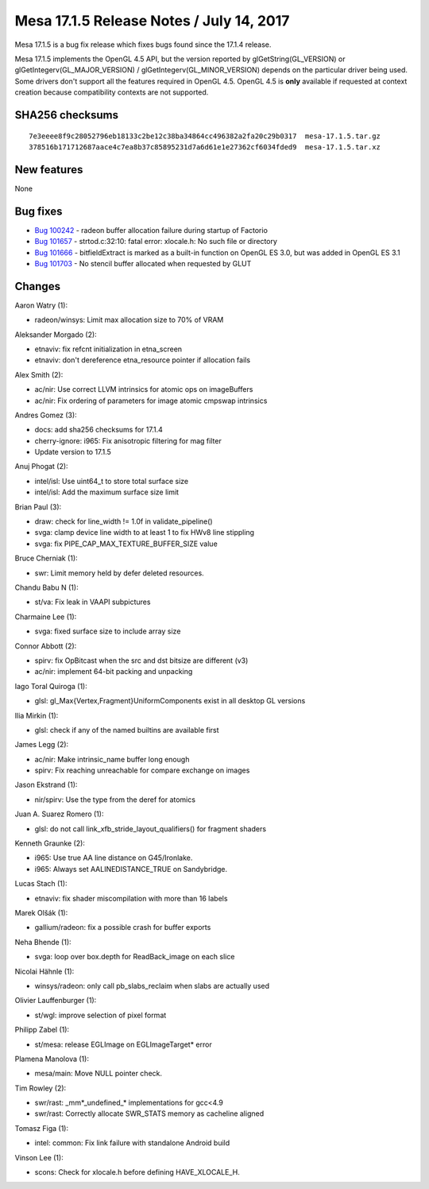 Mesa 17.1.5 Release Notes / July 14, 2017
=========================================

Mesa 17.1.5 is a bug fix release which fixes bugs found since the 17.1.4
release.

Mesa 17.1.5 implements the OpenGL 4.5 API, but the version reported by
glGetString(GL_VERSION) or glGetIntegerv(GL_MAJOR_VERSION) /
glGetIntegerv(GL_MINOR_VERSION) depends on the particular driver being
used. Some drivers don't support all the features required in OpenGL
4.5. OpenGL 4.5 is **only** available if requested at context creation
because compatibility contexts are not supported.

SHA256 checksums
----------------

::

   7e3eeee8f9c28052796eb18133c2be12c38ba34864cc496382a2fa20c29b0317  mesa-17.1.5.tar.gz
   378516b171712687aace4c7ea8b37c85895231d7a6d61e1e27362cf6034fded9  mesa-17.1.5.tar.xz

New features
------------

None

Bug fixes
---------

-  `Bug 100242 <https://bugs.freedesktop.org/show_bug.cgi?id=100242>`__
   - radeon buffer allocation failure during startup of Factorio
-  `Bug 101657 <https://bugs.freedesktop.org/show_bug.cgi?id=101657>`__
   - strtod.c:32:10: fatal error: xlocale.h: No such file or directory
-  `Bug 101666 <https://bugs.freedesktop.org/show_bug.cgi?id=101666>`__
   - bitfieldExtract is marked as a built-in function on OpenGL ES 3.0,
   but was added in OpenGL ES 3.1
-  `Bug 101703 <https://bugs.freedesktop.org/show_bug.cgi?id=101703>`__
   - No stencil buffer allocated when requested by GLUT

Changes
-------

Aaron Watry (1):

-  radeon/winsys: Limit max allocation size to 70% of VRAM

Aleksander Morgado (2):

-  etnaviv: fix refcnt initialization in etna_screen
-  etnaviv: don't dereference etna_resource pointer if allocation fails

Alex Smith (2):

-  ac/nir: Use correct LLVM intrinsics for atomic ops on imageBuffers
-  ac/nir: Fix ordering of parameters for image atomic cmpswap
   intrinsics

Andres Gomez (3):

-  docs: add sha256 checksums for 17.1.4
-  cherry-ignore: i965: Fix anisotropic filtering for mag filter
-  Update version to 17.1.5

Anuj Phogat (2):

-  intel/isl: Use uint64_t to store total surface size
-  intel/isl: Add the maximum surface size limit

Brian Paul (3):

-  draw: check for line_width != 1.0f in validate_pipeline()
-  svga: clamp device line width to at least 1 to fix HWv8 line
   stippling
-  svga: fix PIPE_CAP_MAX_TEXTURE_BUFFER_SIZE value

Bruce Cherniak (1):

-  swr: Limit memory held by defer deleted resources.

Chandu Babu N (1):

-  st/va: Fix leak in VAAPI subpictures

Charmaine Lee (1):

-  svga: fixed surface size to include array size

Connor Abbott (2):

-  spirv: fix OpBitcast when the src and dst bitsize are different (v3)
-  ac/nir: implement 64-bit packing and unpacking

Iago Toral Quiroga (1):

-  glsl: gl_Max{Vertex,Fragment}UniformComponents exist in all desktop
   GL versions

Ilia Mirkin (1):

-  glsl: check if any of the named builtins are available first

James Legg (2):

-  ac/nir: Make intrinsic_name buffer long enough
-  spirv: Fix reaching unreachable for compare exchange on images

Jason Ekstrand (1):

-  nir/spirv: Use the type from the deref for atomics

Juan A. Suarez Romero (1):

-  glsl: do not call link_xfb_stride_layout_qualifiers() for fragment
   shaders

Kenneth Graunke (2):

-  i965: Use true AA line distance on G45/Ironlake.
-  i965: Always set AALINEDISTANCE_TRUE on Sandybridge.

Lucas Stach (1):

-  etnaviv: fix shader miscompilation with more than 16 labels

Marek Olšák (1):

-  gallium/radeon: fix a possible crash for buffer exports

Neha Bhende (1):

-  svga: loop over box.depth for ReadBack_image on each slice

Nicolai Hähnle (1):

-  winsys/radeon: only call pb_slabs_reclaim when slabs are actually
   used

Olivier Lauffenburger (1):

-  st/wgl: improve selection of pixel format

Philipp Zabel (1):

-  st/mesa: release EGLImage on EGLImageTarget\* error

Plamena Manolova (1):

-  mesa/main: Move NULL pointer check.

Tim Rowley (2):

-  swr/rast: \_mm*_undefined_\* implementations for gcc<4.9
-  swr/rast: Correctly allocate SWR_STATS memory as cacheline aligned

Tomasz Figa (1):

-  intel: common: Fix link failure with standalone Android build

Vinson Lee (1):

-  scons: Check for xlocale.h before defining HAVE_XLOCALE_H.
